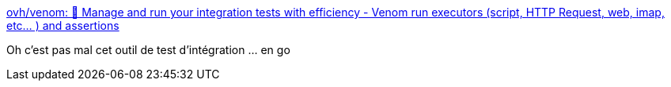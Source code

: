 :jbake-type: post
:jbake-status: published
:jbake-title: ovh/venom: 🐍 Manage and run your integration tests with efficiency - Venom run executors (script, HTTP Request, web, imap, etc... ) and assertions
:jbake-tags: go,programming,test,intégration,_mois_avr.,_année_2019
:jbake-date: 2019-04-24
:jbake-depth: ../
:jbake-uri: shaarli/1556084829000.adoc
:jbake-source: https://nicolas-delsaux.hd.free.fr/Shaarli?searchterm=https%3A%2F%2Fgithub.com%2Fovh%2Fvenom&searchtags=go+programming+test+int%C3%A9gration+_mois_avr.+_ann%C3%A9e_2019
:jbake-style: shaarli

https://github.com/ovh/venom[ovh/venom: 🐍 Manage and run your integration tests with efficiency - Venom run executors (script, HTTP Request, web, imap, etc... ) and assertions]

Oh c'est pas mal cet outil de test d'intégration ... en go

